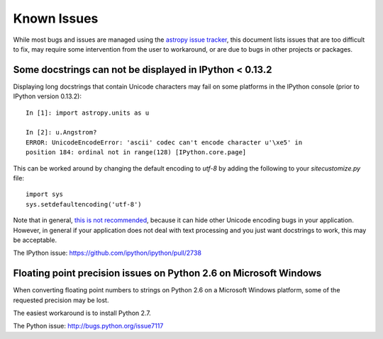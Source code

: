 ============
Known Issues
============

While most bugs and issues are managed using the `astropy issue
tracker <https://github.com/astropy/astropy/issues>`_, this document
lists issues that are too difficult to fix, may require some
intervention from the user to workaround, or are due to bugs in other
projects or packages.

Some docstrings can not be displayed in IPython < 0.13.2
--------------------------------------------------------

Displaying long docstrings that contain Unicode characters may fail on
some platforms in the IPython console (prior to IPython version
0.13.2)::

    In [1]: import astropy.units as u

    In [2]: u.Angstrom?
    ERROR: UnicodeEncodeError: 'ascii' codec can't encode character u'\xe5' in
    position 184: ordinal not in range(128) [IPython.core.page]

This can be worked around by changing the default encoding to `utf-8`
by adding the following to your `sitecustomize.py` file::

    import sys
    sys.setdefaultencoding('utf-8')

Note that in general, `this is not recommended
<http://ziade.org/2008/01/08/syssetdefaultencoding-is-evil/>`_,
because it can hide other Unicode encoding bugs in your application.
However, in general if your application does not deal with text
processing and you just want docstrings to work, this may be
acceptable.

The IPython issue: `<https://github.com/ipython/ipython/pull/2738>`_

Floating point precision issues on Python 2.6 on Microsoft Windows
------------------------------------------------------------------

When converting floating point numbers to strings on Python 2.6 on a
Microsoft Windows platform, some of the requested precision may be
lost.

The easiest workaround is to install Python 2.7.

The Python issue: `<http://bugs.python.org/issue7117>`_

